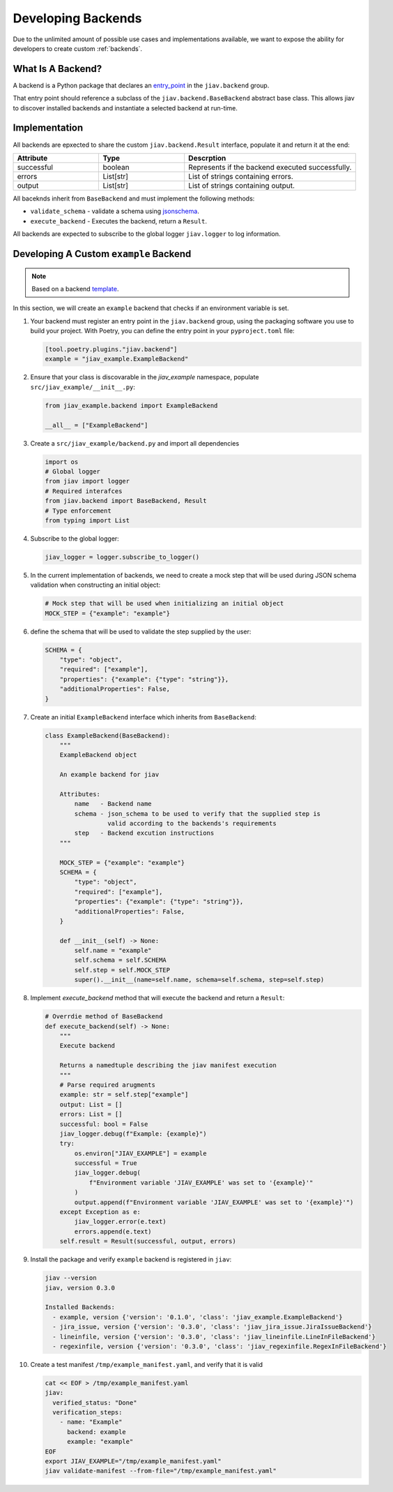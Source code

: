 #####################
 Developing Backends
#####################

Due to the unlimited amount of possible use cases and implementations
available, we want to expose the ability for developers to create custom
:ref:`backends`.

********************
 What Is A Backend?
********************

A backend is a Python package that declares an `entry_point
<https://packaging.python.org/en/latest/specifications/entry-points/>`_
in the ``jiav.backend`` group.

That entry point should reference a subclass of the
``jiav.backend.BaseBackend`` abstract base class. This allows jiav
to discover installed backends and instantiate a selected backend at
run-time.

****************
 Implementation
****************

All backends are epxected to share the custom ``jiav.backend.Result``
interface, populate it and return it at the end:

.. list-table::
   :widths: 25 25 50
   :header-rows: 1

   -  -  Attribute
      -  Type
      -  Descrption

   -  -  successful
      -  boolean
      -  Represents if the backend executed successfully.

   -  -  errors
      -  List[str]
      -  List of strings containing errors.

   -  -  output
      -  List[str]
      -  List of strings containing output.

All baceknds inherit from ``BaseBackend`` and must implement the
following methods:

-  ``validate_schema`` - validate a schema using `jsonschema
   <https://json-schema.org>`_.
-  ``execute_backend`` - Executes the backend, return a ``Result``.

All backends are expected to subscribe to the global logger
``jiav.logger`` to log information.

*****************************************
 Developing A Custom ``example`` Backend
*****************************************

.. note::

   Based on a backend `template
   <https://github.com/vkhitrin/jiav-backend-template>`_.

In this section, we will create an ``example`` backend that checks if an
environment variable is set.

#. Your backend must register an entry point in the ``jiav.backend``
   group, using the packaging software you use to build your project.
   With Poetry, you can define the entry point in your
   ``pyproject.toml`` file:

   .. code::

      [tool.poetry.plugins."jiav.backend"]
      example = "jiav_example.ExampleBackend"

#. Ensure that your class is discovarable in the `jiav_example`
   namespace, populate ``src/jiav_example/__init__.py``:

   .. code:: python

      from jiav_example.backend import ExampleBackend

      __all__ = ["ExampleBackend"]

#. Create a ``src/jiav_example/backend.py`` and import all dependencies

   .. code:: python

      import os
      # Global logger
      from jiav import logger
      # Required interafces
      from jiav.backend import BaseBackend, Result
      # Type enforcement
      from typing import List

#. Subscribe to the global logger:

   .. code:: python

      jiav_logger = logger.subscribe_to_logger()

#. In the current implementation of backends, we need to create a mock
   step that will be used during JSON schema validation when
   constructing an initial object:

   .. code:: python

      # Mock step that will be used when initializing an initial object
      MOCK_STEP = {"example": "example"}

#. define the schema that will be used to validate the step supplied by
   the user:

   .. code:: python

      SCHEMA = {
          "type": "object",
          "required": ["example"],
          "properties": {"example": {"type": "string"}},
          "additionalProperties": False,
      }

#. Create an initial ``ExampleBackend`` interface which inherits from
   ``BaseBackend``:

   .. code:: python

      class ExampleBackend(BaseBackend):
          """
          ExampleBackend object

          An example backend for jiav

          Attributes:
              name   - Backend name
              schema - json_schema to be used to verify that the supplied step is
                       valid according to the backends's requirements
              step   - Backend excution instructions
          """

          MOCK_STEP = {"example": "example"}
          SCHEMA = {
              "type": "object",
              "required": ["example"],
              "properties": {"example": {"type": "string"}},
              "additionalProperties": False,
          }

          def __init__(self) -> None:
              self.name = "example"
              self.schema = self.SCHEMA
              self.step = self.MOCK_STEP
              super().__init__(name=self.name, schema=self.schema, step=self.step)

#. Implement `execute_backend` method that will execute the backend and
   return a ``Result``:

   .. code:: python

      # Overrdie method of BaseBackend
      def execute_backend(self) -> None:
          """
          Execute backend

          Returns a namedtuple describing the jiav manifest execution
          """
          # Parse required arugments
          example: str = self.step["example"]
          output: List = []
          errors: List = []
          successful: bool = False
          jiav_logger.debug(f"Example: {example}")
          try:
              os.environ["JIAV_EXAMPLE"] = example
              successful = True
              jiav_logger.debug(
                  f"Environment variable 'JIAV_EXAMPLE' was set to '{example}'"
              )
              output.append(f"Environment variable 'JIAV_EXAMPLE' was set to '{example}'")
          except Exception as e:
              jiav_logger.error(e.text)
              errors.append(e.text)
          self.result = Result(successful, output, errors)

#. Install the package and verify ``example`` backend is registered in
   ``jiav``:

   .. code:: bash

      jiav --version
      jiav, version 0.3.0

      Installed Backends:
        - example, version {'version': '0.1.0', 'class': 'jiav_example.ExampleBackend'}
        - jira_issue, version {'version': '0.3.0', 'class': 'jiav_jira_issue.JiraIssueBackend'}
        - lineinfile, version {'version': '0.3.0', 'class': 'jiav_lineinfile.LineInFileBackend'}
        - regexinfile, version {'version': '0.3.0', 'class': 'jiav_regexinfile.RegexInFileBackend'}

#. Create a test manifest ``/tmp/example_manifest.yaml``, and verify
   that it is valid

   .. code:: shell

      cat << EOF > /tmp/example_manifest.yaml
      jiav:
        verified_status: "Done"
        verification_steps:
          - name: "Example"
            backend: example
            example: "example"
      EOF
      export JIAV_EXAMPLE="/tmp/example_manifest.yaml"
      jiav validate-manifest --from-file="/tmp/example_manifest.yaml"
